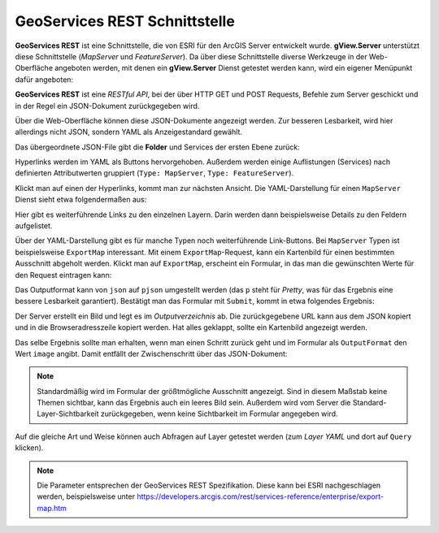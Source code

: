 GeoServices REST Schnittstelle 
==============================

**GeoServices REST** ist eine Schnittstelle, die von ESRI für den ArcGIS Server entwickelt wurde.
**gView.Server** unterstützt diese Schnittstelle (*MapServer* und *FeatureServer*). Da über diese 
Schnittstelle diverse Werkzeuge in der Web-Oberfläche angeboten werden, mit denen ein **gView.Server** Dienst getestet werden kann, wird ein eigener Menüpunkt dafür angeboten:

.. image:: img/geoservices1.png 

**GeoServices REST** ist eine *RESTful API*, bei der über HTTP GET und POST Requests, Befehle zum 
Server geschickt und in der Regel ein JSON-Dokument zurückgegeben wird.

Über die Web-Oberfläche können diese JSON-Dokumente angezeigt werden. Zur besseren Lesbarkeit,
wird hier allerdings nicht JSON, sondern YAML als Anzeigestandard gewählt.

Das übergeordnete JSON-File gibt die **Folder** und Services der ersten Ebene zurück:

.. image:: img/geoservices2.png

Hyperlinks werden im YAML als Buttons hervorgehoben. Außerdem werden einige Auflistungen 
(Services) nach definierten Attributwerten gruppiert (``Type: MapServer``, ``Type: FeatureServer``).

Klickt man auf einen der Hyperlinks, kommt man zur nächsten Ansicht. Die YAML-Darstellung für 
einen ``MapServer`` Dienst sieht etwa folgendermaßen aus:

.. image:: img/geoservices3.png 

Hier gibt es weiterführende Links zu den einzelnen Layern. Darin werden dann beispielsweise
Details zu den Feldern aufgelistet.

Über der YAML-Darstellung gibt es für manche Typen noch weiterführende Link-Buttons.
Bei ``MapServer`` Typen ist beispielsweise ``ExportMap`` interessant. Mit einem ``ExportMap``-Request,
kann ein Kartenbild für einen bestimmten Ausschnitt abgeholt werden. Klickt man auf ``ExportMap``,
erscheint ein Formular, in das man die gewünschten Werte für den Request eintragen kann:

.. image:: img/geoservices4.png

Das Outputformat kann von ``json`` auf ``pjson`` umgestellt werden (das ``p`` steht für *Pretty*,
was für das Ergebnis eine bessere Lesbarkeit garantiert). Bestätigt man das Formular mit ``Submit``,
kommt in etwa folgendes Ergebnis:

.. image:: img/geoservices5.png

Der Server erstellt ein Bild und legt es im *Outputverzeichnis* ab. Die zurückgegebene URL
kann aus dem JSON kopiert und in die Browseradresszeile kopiert werden. Hat alles geklappt, sollte ein 
Kartenbild angezeigt werden.

Das selbe Ergebnis sollte man erhalten, wenn man einen Schritt zurück geht und im Formular 
als ``OutputFormat`` den Wert ``image`` angibt. Damit entfällt der Zwischenschritt über das 
JSON-Dokument:

.. image:: img/geoservices6.png

.. note::
   Standardmäßig wird im Formular der größtmögliche Ausschnitt angezeigt. Sind in diesem Maßstab 
   keine Themen sichtbar, kann das Ergebnis auch ein leeres Bild sein.
   Außerdem wird vom Server die Standard-Layer-Sichtbarkeit zurückgegeben, wenn keine Sichtbarkeit 
   im Formular angegeben wird.

Auf die gleiche Art und Weise können auch Abfragen auf Layer getestet werden 
(zum *Layer YAML* und dort auf ``Query`` klicken).

.. note::
   Die Parameter entsprechen der GeoServices REST Spezifikation. 
   Diese kann bei ESRI nachgeschlagen werden, beispielsweise 
   unter https://developers.arcgis.com/rest/services-reference/enterprise/export-map.htm
